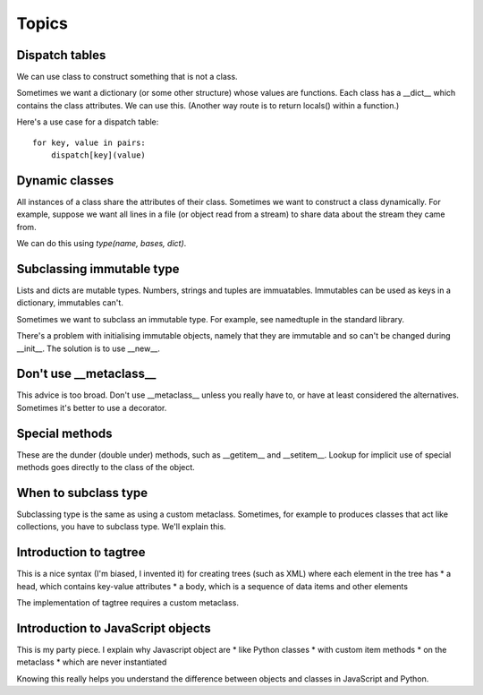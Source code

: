 Topics
======

Dispatch tables
---------------

We can use class to construct something that is not a class.

Sometimes we want a dictionary (or some other structure) whose values
are functions.  Each class has a __dict__ which contains the class
attributes.  We can use this.  (Another way route is to return
locals() within a function.)

Here's a use case for a dispatch table::
 
 for key, value in pairs:
     dispatch[key](value)


Dynamic classes
---------------

All instances of a class share the attributes of their class.
Sometimes we want to construct a class dynamically.  For example,
suppose we want all lines in a file (or object read from a stream) to
share data about the stream they came from.

We can do this using *type(name, bases, dict)*.


Subclassing immutable type
--------------------------

Lists and dicts are mutable types.  Numbers, strings and tuples are
immuatables.  Immutables can be used as keys in a dictionary,
immutables can't.

Sometimes we want to subclass an immutable type.  For example, see
namedtuple in the standard library.

There's a problem with initialising immutable objects, namely that
they are immutable and so can't be changed during __init__.  The
solution is to use __new__.


Don't use __metaclass__
-----------------------

This advice is too broad.  Don't use __metaclass__ unless you really
have to, or have at least considered the alternatives.  Sometimes it's
better to use a decorator.


Special methods
---------------

These are the dunder (double under) methods, such as __getitem__ and
__setitem__.  Lookup for implicit use of special methods goes directly
to the class of the object.


When to subclass type
---------------------

Subclassing type is the same as using a custom metaclass.  Sometimes,
for example to produces classes that act like collections, you have to
subclass type.  We'll explain this.


Introduction to tagtree
-----------------------

This is a nice syntax (I'm biased, I invented it) for creating trees
(such as XML) where each element in the tree has
* a head, which contains key-value attributes
* a body, which is a sequence of data items and other elements

The implementation of tagtree requires a custom metaclass.


Introduction to JavaScript objects
----------------------------------

This is my party piece.  I explain why Javascript object are
* like Python classes
* with custom item methods
* on the metaclass
* which are never instantiated

Knowing this really helps you understand the difference between
objects and classes in JavaScript and Python.




